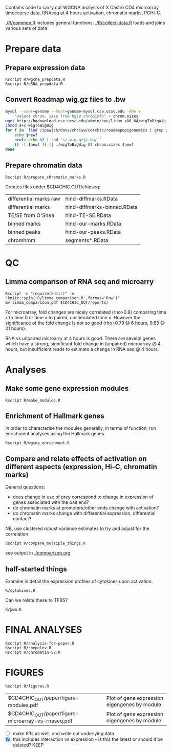 Contains code to carry out WGCNA analysis of X Castro CD4 microarray timecourse data, RNAseq at 4 hours activation, chromatin marks, PCHi-C.

[[./R/common.R]] includes general functions.
[[./R/collect-data.R]] loads and joins various sets of data

* Prepare data 

** Prepare expression data

: Rscript R/wgcna_prepdata.R
: Rscript R/eRNA_prepdata.R

** Convert Roadmap wig.gz files to .bw

#+BEGIN_SRC sh
  mysql --user=genome --host=genome-mysql.cse.ucsc.edu -ANe \
      "select chrom, size from hg19.chromInfo" > chrom.sizes
  wget http://hgdownload.cse.ucsc.edu/admin/exe/linux.x86_64/wigToBigWig
  chmod a+x wigToBigWig 
  for f in `find /ipswich/data/chrisw/cd4chic/roadmapepigenomics | grep wig.gz`; do
      echo $newf
      newf=`echo $f | sed 's/.wig.gz$/.bw/'`
      [[ -f $newf ]] || ./wigToBigWig $f chrom.sizes $newf
  done
#+END_SRC
  
** Prepare chromatin data

: Rscript R/prepare_chromatin_marks.R

Creates files under $CD4CHIC.OUT/chipseq:

| differential marks raw | hind-diffmarks.RData        |
| differential marks     | hind-diffmarks-binned.RData |
| TE/SE from O'Shea      | hind-TE-SE.RData            |
| binned marks           | hind-our-marks.RData        |
| binned peaks           | hind-our-peaks.RData        |
| chromhmm               | segments*.RData             |


* QC

** Limma comparison of RNA seq and microarry

: Rscript -e "require(knitr)" -e "knitr::spin('R/limma_comparison.R',format='Rnw')"
: mv limma_comparison.pdf $CD4CHIC_OUT/reports/

For microarray, fold changes are nicely correlated (rho>0.9) comparing time x to time 0 or time x to paired, unstimulated time x.  However the significance of the fold change is not so good (rho=0.79 @ 6 hours, 0.63 @ 21 hours).

RNA vs unpaired microarry at 4 hours is good.  There are several genes which have a strong, significant fold change in (unpaired) microarray @ 4 hours, but insufficient reads to estimate a change in RNA seq @ 4 hours.


* Analyses

** Make some gene expression modules

: Rscript R/make_modules.R

** Enrichment of Hallmark genes

In order to characterise the modules generally, in terms of function,
run enrichment analyses using the Hallmark genes

: Rscript R/wgcna_enrichment.R

** Compare and relate effects of activation on different aspects (expression, Hi-C, chromatin marks)

General questions: 
- does change in use of prey correspond to change in expression of genes associated with the bait end?
- do chromatin marks at promoters/other ends change with activation?
- do chromatin marks change with differential expression, differential contact?

NB, use clustered robust variance estimates to try and adjust for the correlation

: Rscript R/compare_multiple_things.R

see output in [[./comparison.org]]

** half-started things
Examine in detail the expression profiles of cytokines upon activation.

: R/cytokines.R

Can we relate these to TFBS?

: R/pwm.R


* FINAL ANALYSES

: Rscript R/analysis-for-paper.R
: Rscript R/chepelev.R
: Rscript R/chromatin-v2.R

* FIGURES

: Rscript R/figures.R

| $CD4CHIC_OUT/paper/figure-modules.pdf | Plot of gene expression eigengenes by module |
| $CD4CHIC_OUT/paper/figure-microarray-vs-rnaseq.pdf | Plot of gene expression eigengenes by module |


- [ ] make tiffs as well, and write out underlying data
- [X] this includes interaction vs expression - is this the latest or should it be deleted? KEEP

